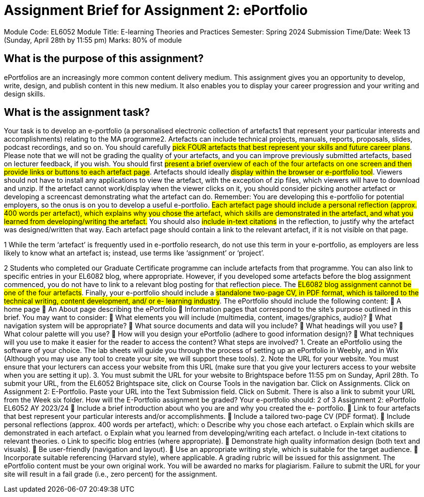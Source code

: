 :doctitle: Assignment Brief for Assignment 2: ePortfolio
Module Code: EL6052
Module Title: E-learning Theories and Practices
Semester: Spring 2024
Submission Time/Date: Week 13 (Sunday, April 28th by 11:55 pm)
Marks: 80% of module

== What is the purpose of this assignment?
ePortfolios are an increasingly more common content delivery medium. This
assignment gives you an opportunity to develop, write, design, and publish
content in this new medium. It also enables you to display your career
progression and your writing and design skills.

== What is the assignment task?
Your task is to develop an e-portfolio (a personalised electronic collection of
artefacts1 that represent your particular interests and accomplishments) relating
to the MA programme2. Artefacts can include technical projects, manuals,
reports, proposals, slides, podcast recordings, and so on. You should carefully
#pick FOUR artefacts that best represent your skills and future career plans#.
Please note that we will not be grading the quality of your artefacts, and you can
improve previously submitted artefacts, based on lecturer feedback, if you wish.
You should first #present a brief overview of each of the four artefacts on
one screen and then provide links or buttons to each artefact page#. Artefacts
should ideally #display within the browser or e-portfolio tool#. Viewers should not
have to install any applications to view the artefact, with the exception of zip
files, which viewers will have to download and unzip. If the artefact cannot
work/display when the viewer clicks on it, you should consider picking another
artefact or developing a screencast demonstrating what the artefact can do.
Remember: You are developing this e-portfolio for potential employers, so the
onus is on you to develop a useful e-portfolio.
#Each artefact page should include a personal reflection (approx. 400 words per
artefact), which explains why you chose the artefact, which skills are
demonstrated in the artefact, and what you learned from developing/writing the
artefact.# You should also #include in-text citations# in the reflection, to justify why
the artefact was designed/written that way. Each artefact page should contain a
link to the relevant artefact, if it is not visible on that page.

1 While the term ‘artefact’ is frequently used in e-portfolio research, do not use this term
in your e-portfolio, as employers are less likely to know what an artefact is; instead, use
terms like ‘assignment’ or ‘project’.

2 Students who completed our Graduate Certificate programme can include artefacts
from that programme.
You can also link to specific entries in your EL6082 blog, where appropriate.
However, if you developed some artefacts before the blog assignment
commenced, you do not have to link to a relevant blog posting for that reflection
piece.
The #EL6082 blog assignment cannot be one of the four artefacts#.
Finally, your e-portfolio should include a #standalone two-page CV, in PDF format,
which is tailored to the technical writing, content development, and/ or e-
learning industry#.
The ePortfolio should include the following content:
 A home page
 An About page describing the ePortfolio
 Information pages that correspond to the site’s purpose outlined in this
brief.
You may want to consider:
 What elements you will include (multimedia, content, images/graphics,
audio)?
 What navigation system will be appropriate?
 What source documents and data will you include?
 What headings will you use?
 What colour palette will you use?
 How will you design your ePortfolio (adhere to good information design)?
 What techniques will you use to make it easier for the reader to access the
content?
What steps are involved?
1. Create an ePortfolio using the software of your choice. The lab sheets will
guide you through the process of setting up an ePortfolio in Weebly, and in
Wix (Although you may use any tool to create your site, we will support
these tools).
2. Note the URL for your website. You must ensure that your lecturers can
access your website from this URL (make sure that you give your lecturers
access to your website when you are setting it up).
3. You must submit the URL for your website to Brightspace before 11:55 pm
on Sunday, April 28th. To submit your URL, from the EL6052 Brightspace
site, click on Course Tools in the navigation bar. Click on Assignments.
Click on Assignment 2: E-Portfolio. Paste your URL into the Text
Submission field. Click on Submit. There is also a link to submit your
URL from the Week six folder.
How will the E-Portfolio assignment be graded?
Your e-portfolio should:
2 of 3
Assignment 2: ePortfolio EL6052 AY 2023/24
 Include a brief introduction about who you are and why you created the e-
portfolio.
 Link to four artefacts that best represent your particular interests and/or
accomplishments.
 Include a tailored two-page CV (PDF format).
 Include personal reflections (approx. 400 words per artefact), which:
o Describe why you chose each artefact.
o Explain which skills are demonstrated in each artefact.
o Explain what you learned from developing/writing each artefact.
o Include in-text citations to relevant theories.
o Link to specific blog entries (where appropriate).
 Demonstrate high quality information design (both text and visuals).
 Be user-friendly (navigation and layout).
 Use an appropriate writing style, which is suitable for the target audience.
 Incorporate suitable referencing (Harvard style), where applicable.
A grading rubric will be issued for this assignment. The ePortfolio content must
be your own original work. You will be awarded no marks for plagiarism.
Failure to submit the URL for your site will result in a fail grade (i.e., zero
percent) for the assignment.
